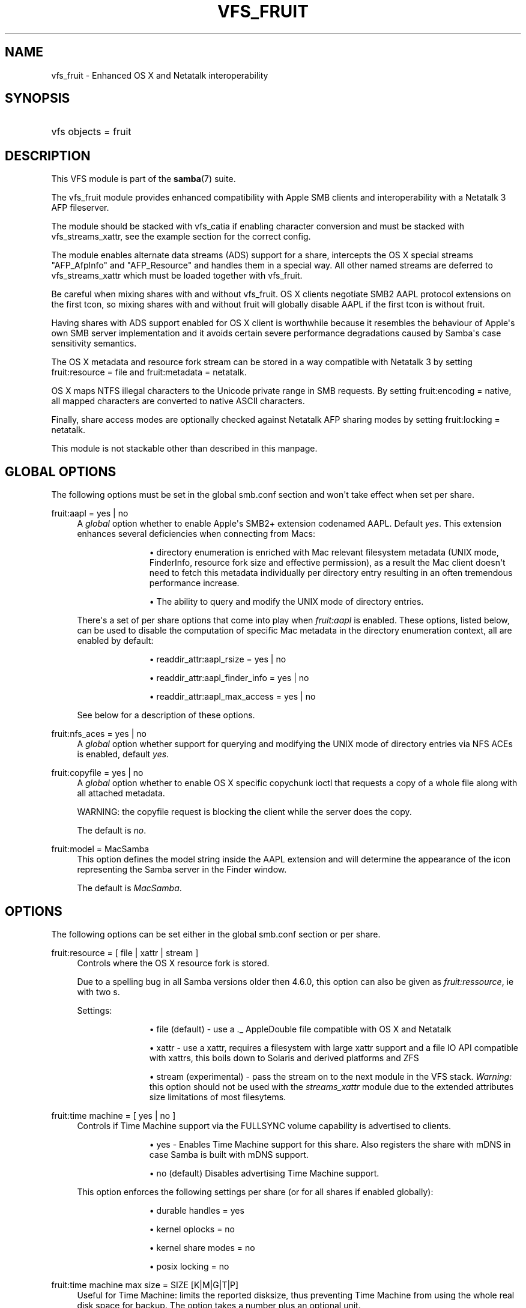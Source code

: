 '\" t
.\"     Title: vfs_fruit
.\"    Author: [see the "AUTHOR" section]
.\" Generator: DocBook XSL Stylesheets v1.79.1 <http://docbook.sf.net/>
.\"      Date: 10/24/2019
.\"    Manual: System Administration tools
.\"    Source: Samba 4.11.2
.\"  Language: English
.\"
.TH "VFS_FRUIT" "8" "10/24/2019" "Samba 4\&.11\&.2" "System Administration tools"
.\" -----------------------------------------------------------------
.\" * Define some portability stuff
.\" -----------------------------------------------------------------
.\" ~~~~~~~~~~~~~~~~~~~~~~~~~~~~~~~~~~~~~~~~~~~~~~~~~~~~~~~~~~~~~~~~~
.\" http://bugs.debian.org/507673
.\" http://lists.gnu.org/archive/html/groff/2009-02/msg00013.html
.\" ~~~~~~~~~~~~~~~~~~~~~~~~~~~~~~~~~~~~~~~~~~~~~~~~~~~~~~~~~~~~~~~~~
.ie \n(.g .ds Aq \(aq
.el       .ds Aq '
.\" -----------------------------------------------------------------
.\" * set default formatting
.\" -----------------------------------------------------------------
.\" disable hyphenation
.nh
.\" disable justification (adjust text to left margin only)
.ad l
.\" -----------------------------------------------------------------
.\" * MAIN CONTENT STARTS HERE *
.\" -----------------------------------------------------------------
.SH "NAME"
vfs_fruit \- Enhanced OS X and Netatalk interoperability
.SH "SYNOPSIS"
.HP \w'\ 'u
vfs objects = fruit
.SH "DESCRIPTION"
.PP
This VFS module is part of the
\fBsamba\fR(7)
suite\&.
.PP
The
vfs_fruit
module provides enhanced compatibility with Apple SMB clients and interoperability with a Netatalk 3 AFP fileserver\&.
.PP
The module should be stacked with
vfs_catia
if enabling character conversion and must be stacked with
vfs_streams_xattr, see the example section for the correct config\&.
.PP
The module enables alternate data streams (ADS) support for a share, intercepts the OS X special streams "AFP_AfpInfo" and "AFP_Resource" and handles them in a special way\&. All other named streams are deferred to
vfs_streams_xattr
which must be loaded together with
vfs_fruit\&.
.PP
Be careful when mixing shares with and without vfs_fruit\&. OS X clients negotiate SMB2 AAPL protocol extensions on the first tcon, so mixing shares with and without fruit will globally disable AAPL if the first tcon is without fruit\&.
.PP
Having shares with ADS support enabled for OS X client is worthwhile because it resembles the behaviour of Apple\*(Aqs own SMB server implementation and it avoids certain severe performance degradations caused by Samba\*(Aqs case sensitivity semantics\&.
.PP
The OS X metadata and resource fork stream can be stored in a way compatible with Netatalk 3 by setting
fruit:resource = file
and
fruit:metadata = netatalk\&.
.PP
OS X maps NTFS illegal characters to the Unicode private range in SMB requests\&. By setting
fruit:encoding = native, all mapped characters are converted to native ASCII characters\&.
.PP
Finally, share access modes are optionally checked against Netatalk AFP sharing modes by setting
fruit:locking = netatalk\&.
.PP
This module is not stackable other than described in this manpage\&.
.SH "GLOBAL OPTIONS"
.PP
The following options must be set in the global smb\&.conf section and won\*(Aqt take effect when set per share\&.
.PP
fruit:aapl = yes | no
.RS 4
A
\fIglobal\fR
option whether to enable Apple\*(Aqs SMB2+ extension codenamed AAPL\&. Default
\fIyes\fR\&. This extension enhances several deficiencies when connecting from Macs:
.RS
.sp
.RS 4
.ie n \{\
\h'-04'\(bu\h'+03'\c
.\}
.el \{\
.sp -1
.IP \(bu 2.3
.\}
directory enumeration is enriched with Mac relevant filesystem metadata (UNIX mode, FinderInfo, resource fork size and effective permission), as a result the Mac client doesn\*(Aqt need to fetch this metadata individually per directory entry resulting in an often tremendous performance increase\&.
.RE
.sp
.RS 4
.ie n \{\
\h'-04'\(bu\h'+03'\c
.\}
.el \{\
.sp -1
.IP \(bu 2.3
.\}
The ability to query and modify the UNIX mode of directory entries\&.
.RE
.sp
.RE
There\*(Aqs a set of per share options that come into play when
\fIfruit:aapl\fR
is enabled\&. These options, listed below, can be used to disable the computation of specific Mac metadata in the directory enumeration context, all are enabled by default:
.RS
.sp
.RS 4
.ie n \{\
\h'-04'\(bu\h'+03'\c
.\}
.el \{\
.sp -1
.IP \(bu 2.3
.\}
readdir_attr:aapl_rsize = yes | no
.RE
.sp
.RS 4
.ie n \{\
\h'-04'\(bu\h'+03'\c
.\}
.el \{\
.sp -1
.IP \(bu 2.3
.\}
readdir_attr:aapl_finder_info = yes | no
.RE
.sp
.RS 4
.ie n \{\
\h'-04'\(bu\h'+03'\c
.\}
.el \{\
.sp -1
.IP \(bu 2.3
.\}
readdir_attr:aapl_max_access = yes | no
.RE
.sp
.RE
See below for a description of these options\&.
.RE
.PP
fruit:nfs_aces = yes | no
.RS 4
A
\fIglobal\fR
option whether support for querying and modifying the UNIX mode of directory entries via NFS ACEs is enabled, default
\fIyes\fR\&.
.RE
.PP
fruit:copyfile = yes | no
.RS 4
A
\fIglobal\fR
option whether to enable OS X specific copychunk ioctl that requests a copy of a whole file along with all attached metadata\&.
.sp
WARNING: the copyfile request is blocking the client while the server does the copy\&.
.sp
The default is
\fIno\fR\&.
.RE
.PP
fruit:model = MacSamba
.RS 4
This option defines the model string inside the AAPL extension and will determine the appearance of the icon representing the Samba server in the Finder window\&.
.sp
The default is
\fIMacSamba\fR\&.
.RE
.SH "OPTIONS"
.PP
The following options can be set either in the global smb\&.conf section or per share\&.
.PP
fruit:resource = [ file | xattr | stream ]
.RS 4
Controls where the OS X resource fork is stored\&.
.sp
Due to a spelling bug in all Samba versions older then 4\&.6\&.0, this option can also be given as
\fIfruit:ressource\fR, ie with two s\&.
.sp
Settings:
.RS
.sp
.RS 4
.ie n \{\
\h'-04'\(bu\h'+03'\c
.\}
.el \{\
.sp -1
.IP \(bu 2.3
.\}
file (default)
\- use a \&._ AppleDouble file compatible with OS X and Netatalk
.RE
.sp
.RS 4
.ie n \{\
\h'-04'\(bu\h'+03'\c
.\}
.el \{\
.sp -1
.IP \(bu 2.3
.\}
xattr
\- use a xattr, requires a filesystem with large xattr support and a file IO API compatible with xattrs, this boils down to Solaris and derived platforms and ZFS
.RE
.sp
.RS 4
.ie n \{\
\h'-04'\(bu\h'+03'\c
.\}
.el \{\
.sp -1
.IP \(bu 2.3
.\}
stream (experimental)
\- pass the stream on to the next module in the VFS stack\&.
\fIWarning: \fR
this option should not be used with the
\fIstreams_xattr\fR
module due to the extended attributes size limitations of most filesytems\&.
.RE
.sp
.RE
.RE
.PP
fruit:time machine = [ yes | no ]
.RS 4
Controls if Time Machine support via the FULLSYNC volume capability is advertised to clients\&.
.RS
.sp
.RS 4
.ie n \{\
\h'-04'\(bu\h'+03'\c
.\}
.el \{\
.sp -1
.IP \(bu 2.3
.\}
yes
\- Enables Time Machine support for this share\&. Also registers the share with mDNS in case Samba is built with mDNS support\&.
.RE
.sp
.RS 4
.ie n \{\
\h'-04'\(bu\h'+03'\c
.\}
.el \{\
.sp -1
.IP \(bu 2.3
.\}
no (default)
Disables advertising Time Machine support\&.
.RE
.sp
.RE
This option enforces the following settings per share (or for all shares if enabled globally):
.RS
.sp
.RS 4
.ie n \{\
\h'-04'\(bu\h'+03'\c
.\}
.el \{\
.sp -1
.IP \(bu 2.3
.\}
durable handles = yes
.RE
.sp
.RS 4
.ie n \{\
\h'-04'\(bu\h'+03'\c
.\}
.el \{\
.sp -1
.IP \(bu 2.3
.\}
kernel oplocks = no
.RE
.sp
.RS 4
.ie n \{\
\h'-04'\(bu\h'+03'\c
.\}
.el \{\
.sp -1
.IP \(bu 2.3
.\}
kernel share modes = no
.RE
.sp
.RS 4
.ie n \{\
\h'-04'\(bu\h'+03'\c
.\}
.el \{\
.sp -1
.IP \(bu 2.3
.\}
posix locking = no
.RE
.sp
.RE
.RE
.PP
fruit:time machine max size = SIZE [K|M|G|T|P]
.RS 4
Useful for Time Machine: limits the reported disksize, thus preventing Time Machine from using the whole real disk space for backup\&. The option takes a number plus an optional unit\&.
.sp
\fIIMPORTANT\fR: This is an approximated calculation that only takes into account the contents of Time Machine sparsebundle images\&. Therefor you
\fIMUST NOT\fR
use this volume to store other content when using this option, because it would NOT be accounted\&.
.sp
The calculation works by reading the band size from the Info\&.plist XML file of the sparsebundle, reading the bands/ directory counting the number of band files, and then multiplying one with the other\&.
.RE
.PP
fruit:metadata = [ stream | netatalk ]
.RS 4
Controls where the OS X metadata stream is stored:
.RS
.sp
.RS 4
.ie n \{\
\h'-04'\(bu\h'+03'\c
.\}
.el \{\
.sp -1
.IP \(bu 2.3
.\}
netatalk (default)
\- use Netatalk compatible xattr
.RE
.sp
.RS 4
.ie n \{\
\h'-04'\(bu\h'+03'\c
.\}
.el \{\
.sp -1
.IP \(bu 2.3
.\}
stream
\- pass the stream on to the next module in the VFS stack
.RE
.sp
.RE
.RE
.PP
fruit:locking = [ netatalk | none ]
.RS 4

.RS
.sp
.RS 4
.ie n \{\
\h'-04'\(bu\h'+03'\c
.\}
.el \{\
.sp -1
.IP \(bu 2.3
.\}
none (default)
\- no cross protocol locking
.RE
.sp
.RS 4
.ie n \{\
\h'-04'\(bu\h'+03'\c
.\}
.el \{\
.sp -1
.IP \(bu 2.3
.\}
netatalk
\- use cross protocol locking with Netatalk
.RE
.sp
.RE
.RE
.PP
fruit:encoding = [ native | private ]
.RS 4
Controls how the set of illegal NTFS ASCII character, commonly used by OS X clients, are stored in the filesystem\&.
.sp
\fIImportant:\fR
this is known to not fully work with
\fIfruit:metadata=stream\fR
or
\fIfruit:resource=stream\fR\&.
.RS
.sp
.RS 4
.ie n \{\
\h'-04'\(bu\h'+03'\c
.\}
.el \{\
.sp -1
.IP \(bu 2.3
.\}
private (default)
\- store characters as encoded by the OS X client: mapped to the Unicode private range
.RE
.sp
.RS 4
.ie n \{\
\h'-04'\(bu\h'+03'\c
.\}
.el \{\
.sp -1
.IP \(bu 2.3
.\}
native
\- store characters with their native ASCII value\&.
\fIImportant\fR: this option requires the use of
\fIvfs_catia\fR
in the VFS module stack as shown in the examples section\&.
.RE
.sp
.RE
.RE
.PP
fruit:veto_appledouble = yes | no
.RS 4
\fINote:\fR
this option only applies when
\fIfruit:resource\fR
is set to
\fIfile\fR
(the default)\&.
.sp
When
\fIfruit:resource\fR
is set to
\fIfile\fR, vfs_fruit may create \&._ AppleDouble files\&. This options controls whether these \&._ AppleDouble files are vetoed which prevents the client from accessing them\&.
.sp
Vetoing \&._ files may break some applications, e\&.g\&. extracting Mac ZIP archives from Mac clients fails, because they contain \&._ files\&.
rsync
will also be unable to sync files beginning with underscores, as the temporary files it uses for these will start with \&._ and so cannot be created\&.
.sp
Setting this option to false will fix this, but the abstraction leak of exposing the internally created \&._ files may have other unknown side effects\&.
.sp
The default is
\fIyes\fR\&.
.RE
.PP
fruit:posix_rename = yes | no
.RS 4
Whether to enable POSIX directory rename behaviour for OS X clients\&. Without this, directories can\*(Aqt be renamed if any client has any file inside it (recursive!) open\&.
.sp
The default is
\fIyes\fR\&.
.RE
.PP
readdir_attr:aapl_rsize = yes | no
.RS 4
Return resource fork size in SMB2 FIND responses\&.
.sp
The default is
\fIyes\fR\&.
.RE
.PP
readdir_attr:aapl_finder_info = yes | no
.RS 4
Return FinderInfo in SMB2 FIND responses\&.
.sp
The default is
\fIyes\fR\&.
.RE
.PP
readdir_attr:aapl_max_access = yes | no
.RS 4
Return the user\*(Aqs effective maximum permissions in SMB2 FIND responses\&. This is an expensive computation, setting this to off pretends the use has maximum effective permissions\&.
.sp
The default is
\fIyes\fR\&.
.RE
.PP
fruit:wipe_intentionally_left_blank_rfork = yes | no
.RS 4
Whether to wipe Resource Fork data that matches the special 286 bytes sized placeholder blob that macOS client create on occasion\&. The blob contains a string
\(lqThis resource fork intentionally left blank\(rq, the remaining bytes being mostly zero\&. There being no one use of this data, it is probably safe to discard it\&. When this option is enabled, this module truncates the Resource Fork stream to 0 bytes\&.
.sp
The default is
\fIno\fR\&.
.RE
.PP
fruit:delete_empty_adfiles = yes | no
.RS 4
Whether to delete empty AppleDouble files\&. Empty means that the resource fork entry in the AppleDouble files is of size 0, or the size is exactly 286 bytes and the content matches a special boilerplate resource fork created my macOS\&.
.sp
The default is
\fIno\fR\&.
.RE
.PP
fruit:zero_file_id = yes | no
.RS 4
Whether to return zero to queries of on\-disk file identifier if the client has negotiated AAPL\&.
.sp
Mac applications and / or the Mac SMB client code expect the on\-disk file identifier to have the semantics of HFS+ Catalog Node Identifier (CNID)\&. Samba provides File\-IDs based on a file\*(Aqs initial creation date if the option
\m[blue]\fBstore dos attributes\fR\m[]
is enabled\&. Returning a file identifier of zero causes the Mac client to stop using and trusting the file id returned from the server\&.
.sp
The default is
\fIyes\fR\&.
.RE
.SH "EXAMPLES"
.sp
.if n \{\
.RS 4
.\}
.nf
        \fI[share]\fR
	\m[blue]\fBvfs objects = catia fruit streams_xattr\fR\m[]
	\m[blue]\fBfruit:resource = file\fR\m[]
	\m[blue]\fBfruit:metadata = netatalk\fR\m[]
	\m[blue]\fBfruit:locking = netatalk\fR\m[]
	\m[blue]\fBfruit:encoding = native\fR\m[]
.fi
.if n \{\
.RE
.\}
.SH "AUTHOR"
.PP
The original Samba software and related utilities were created by Andrew Tridgell\&. Samba is now developed by the Samba Team as an Open Source project similar to the way the Linux kernel is developed\&.
